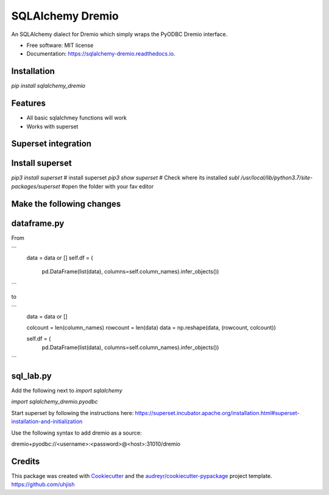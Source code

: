 =================
SQLAlchemy Dremio
=================


.. image:: https://img.shields.io/pypi/v/sqlalchemy_dremio.svg
        :target: https://pypi.python.org/pypi/sqlalchemy_dremio


An SQLAlchemy dialect for Dremio which simply wraps the PyODBC Dremio interface.


* Free software: MIT license
* Documentation: https://sqlalchemy-dremio.readthedocs.io.

Installation
------------

`pip install sqlalchemy_dremio`

Features
--------

* All basic sqlalchmey functions will work
* Works with superset

Superset integration
--------------------

Install superset
----------------

`pip3 install superset` # install superset
`pip3 show superset` # Check where its installed
`subl /usr/local/lib/python3.7/site-packages/superset` #open the folder with your fav editor

Make the following changes
--------------------------

dataframe.py
------------

From

```
        data = data or []
        self.df = (
                    pd.DataFrame(list(data), columns=self.column_names).infer_objects())
```

to

```
        data = data or []

        colcount = len(column_names)
        rowcount = len(data)
        data = np.reshape(data, (rowcount, colcount))

        self.df = (
            pd.DataFrame(list(data), columns=self.column_names).infer_objects())

```

sql_lab.py
----------

Add the following next to `import sqlalchemy`

`import sqlalchemy_dremio.pyodbc`


Start superset by following the instructions here: https://superset.incubator.apache.org/installation.html#superset-installation-and-initialization

Use the following syntax to add dremio as a source:

dremio+pyodbc://<username>:<password>@<host>:31010/dremio


Credits
---------

This package was created with Cookiecutter_ and the `audreyr/cookiecutter-pypackage`_ project template.
https://github.com/uhjish

.. _Cookiecutter: https://github.com/audreyr/cookiecutter
.. _`audreyr/cookiecutter-pypackage`: https://github.com/audreyr/cookiecutter-pypackage

